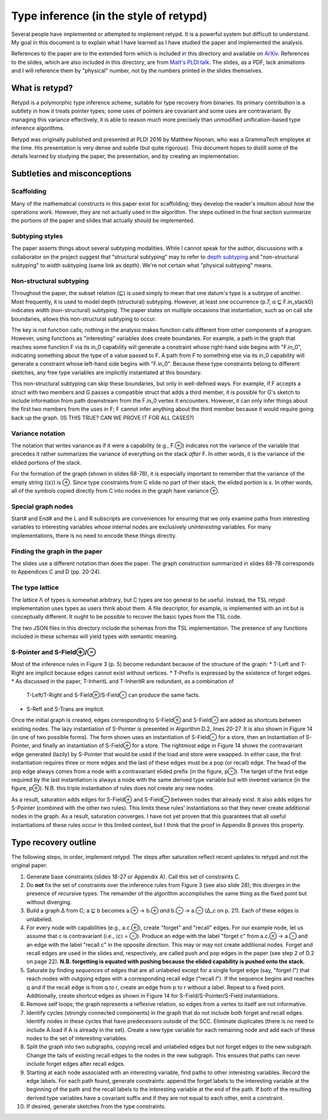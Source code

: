 ***************************************
Type inference (in the style of retypd)
***************************************

Several people have implemented or attempted to implement retypd. It is a powerful system but
difficult to understand. My goal in this document is to explain what I have learned as I have
studied the paper and implemented the analysis.

References to the paper are to the extended form which is included in this directory and available
on `ArXiv <https://arxiv.org/pdf/1603.05495.pdf>`_. References to the slides, which are also
included in this directory, are from `Matt's PLDI talk
<https://raw.githubusercontent.com/emeryberger/PLDI-2016/master/presentations/pldi16-presentation241.pdf>`_.
The slides, as a PDF, lack animations and I will reference them by "physical" number, not by the
numbers printed in the slides themselves.

###############
What is retypd?
###############

Retypd is a polymorphic type inference scheme, suitable for type recovery from binaries. Its primary
contribution is a subtlety in how it treats pointer types; some uses of pointers are covariant and
some uses are contravariant. By managing this variance effectively, it is able to reason much more
precisely than unmodified unification-based type inference algorithms.

Retypd was originally published and presented at PLDI 2016 by Matthew Noonan, who was a GrammaTech
employee at the time. His presentation is very dense and subtle (but quite rigorous). This document
hopes to distill some of the details learned by studying the paper, the presentation, and by
creating an implementation.

#############################
Subtleties and misconceptions
#############################

-----------
Scaffolding
-----------

Many of the mathematical constructs in this paper exist for scaffolding; they develop the reader's
intuition about how the operations work. However, they are not actually used in the algorithm. The
steps outlined in the final section summarize the portions of the paper and slides that actually
should be implemented.

----------------
Subtyping styles
----------------

The paper asserts things about several subtyping modalities. While I cannot speak for the author,
discussions with a collaborator on the project suggest that "structural subtyping" may to refer to
`depth subtyping <https://en.wikipedia.org/wiki/Subtyping#Width_and_depth_subtyping>`_ and
"non-structural subtyping" to width subtyping (same link as depth). We're not certain what "physical
subtyping" means.

------------------------
Non-structural subtyping
------------------------

Throughout the paper, the subset relation (⊑) is used simply to mean that one datum's type is a
subtype of another. Most frequently, it is used to model depth (structural) subtyping. However, at
least one occurrence (p.7, α ⊑ F.in_stack0) indicates width (non-structural) subtyping. The paper
states on multiple occasions that instantiation, such as on call site boundaries, allows this
non-structural subtyping to occur.

The key is not function calls; nothing in the analysis makes function calls different from other
components of a program. However, using functions as "interesting" variables does create boundaries.
For example, a path in the graph that reaches some function F via its in_0 capability will generate
a constraint whose right-hand side begins with "F.in_0", indicating something about the type of a
value passed to F. A path from F to something else via its in_0 capability will generate a
constraint whose left-hand side begins with "F.in_0". Because these type constraints belong to
different sketches, any free type variables are implicitly instantiated at this boundary.

This non-structural subtyping can skip these boundaries, but only in well-defined ways. For example,
if F accepts a struct with two members and G passes a compatible struct that adds a third member, it
is possible for G's sketch to include information from path downstream from the F.in_0 vertex it
encounters. However, it can only infer things about the first two members from the uses in F; F
cannot infer anything about the third member because it would require going back up the graph.
(IS THIS TRUE? CAN WE PROVE IT FOR ALL CASES?)

-----------------
Variance notation
-----------------

The notation that writes variance as if it were a capability (e.g., F.⊕) indicates not the variance
of the variable that precedes it rather summarizes the variance of everything on the stack *after*
F. In other words, it is the variance of the elided portions of the stack.

For the formation of the graph (shown in slides 68-78), it is especially important to remember that
the variance of the empty string (⟨ε⟩) is ⊕. Since type constraints from C elide no part of their
stack, the elided portion is ε. In other words, all of the symbols copied directly from C into nodes
in the graph have variance ⊕.

-------------------
Special graph nodes
-------------------

Start# and End# and the L and R subscripts are conveniences for ensuring that we only examine paths
from interesting variables to interesting variables whose internal nodes are exclusively
*uninteresting* variables. For many implementations, there is no need to encode these things
directly.

------------------------------
Finding the graph in the paper
------------------------------

The slides use a different notation than does the paper. The graph construction summarized in slides
68-78 corresponds to Appendices C and D (pp. 20-24).

----------------
The type lattice
----------------

The lattice Λ of types is somewhat arbitrary, but C types are too general to be useful. Instead, the
TSL retypd implementation uses types as users think about them. A file descriptor, for example, is
implemented with an int but is conceptually different. It ought to be possible to recover the basic
types from the TSL code.

The two JSON files in this directory include the schemas from the TSL implementation. The presence
of any functions included in these schemas will yield types with semantic meaning.

------------------------
S-Pointer and S-Field⊕/⊖
------------------------

Most of the inference rules in Figure 3 (p. 5) become redundant because of the structure of the
graph:
* T-Left and T-Right are implicit because edges cannot exist without vertices.
* T-Prefix is expressed by the existence of forget edges.
* As discussed in the paper, T-InheritL and T-InheritR are redundant, as a combination of
  T-Left/T-Right and S-Field⊕/S-Field⊖ can produce the same facts.
* S-Refl and S-Trans are implicit.

Once the initial graph is created, edges corresponding to S-Field⊕ and S-Field⊖ are added as
shortcuts between existing nodes. The lazy instantiation of S-Pointer is presented in Algorithm D.2,
lines 20-27. It is also shown in Figure 14 (in one of two possible forms). The form shown uses an
instantiation of S-Field⊖ for a store, then an instantiation of S-Pointer, and finally an
instantiation of S-Field⊕ for a store. The rightmost edge in Figure 14 shows the contravariant edge
generated (lazily) by S-Pointer that would be used if the load and store were swapped. In either
case, the first instantiation requires three or more edges and the last of these edges must be a pop
(or recall) edge. The head of the pop edge always comes from a node with a contravariant elided
prefix (in the figure, p⊖). The target of the first edge required by the last instantiation is
always a node with the same derived type variable but with inverted variance (in the figure, p⊕).
N.B. this triple instantiation of rules does not create any new nodes.

As a result, saturation adds edges for S-Field⊕ and S-Field⊖ between nodes that already exist. It
also adds edges for S-Pointer (combined with the other two rules). This limits these rules'
instantiations so that they never create additional nodes in the graph. As a result, saturation
converges. I have not yet proven that this guarantees that all useful instantiations of these rules
occur in this limited context, but I think that the proof in Appendix B proves this property.

#####################
Type recovery outline
#####################

The following steps, in order, implement retypd. The steps after saturation reflect recent updates
to retypd and not the original paper.

#. Generate base constraints (slides 18-27 or Appendix A). Call this set of constraints C.
#. Do **not** fix the set of constraints over the inference rules from Figure 3 (see also slide 28);
   this diverges in the presence of recursive types. The remainder of the algorithm accomplishes the
   same thing as the fixed point but without diverging.
#. Build a graph Δ from C; a ⊑ b becomes a.⊕ → b.⊕ *and* b.⊖ → a.⊖ (Δ_c on p. 21). Each of these
   edges is unlabeled.
#. For every node with capabilities (e.g., a.c.⊕), create "forget" and "recall" edges. For our
   example node, let us assume that c is contravariant (i.e., ⟨c⟩ = ⊖). Produce an edge with the
   label "forget c" from a.c.⊕ → a.⊖ and an edge with the label "recall c" in the opposite
   direction. This may or may not create additional nodes. Forget and recall edges are used in the
   slides and, respectively, are called push and pop edges in the paper (see step 2 of D.2 on page
   22). **N.B. forgetting is equated with pushing because the elided capability is pushed onto the
   stack.**
#. Saturate by finding *sequences* of edges that are all unlabeled except for a single forget edge
   (say, "forget *l*") that reach nodes with outgoing edges with a corresponding recall edge
   ("recall *l*"). If the sequence begins and reaches q and if the recall edge is from q to r,
   create an edge from p to r without a label. Repeat to a fixed point. Additionally, create
   shortcut edges as shown in Figure 14 for S-Field/S-Pointer/S-Field instantiations.
#. Remove self loops; the graph represents a reflexive relation, so edges from a vertex to itself
   are not informative.
#. Identify cycles (strongly connected components) in the graph that do not include both forget and
   recall edges. Identify nodes in these cycles that have predecessors outside of the SCC. Eliminate
   duplicates (there is no need to include A.load if A is already in the set). Create a new type
   variable for each remaining node and add each of these nodes to the set of interesting variables.
#. Split the graph into two subgraphs, copying recall and unlabeled edges but not forget edges to
   the new subgraph. Change the tails of existing recall edges to the nodes in the new subgraph.
   This ensures that paths can never include forget edges after recall edges.
#. Starting at each node associated with an interesting variable, find paths to other interesting
   variables. Record the edge labels. For each path found, generate constraints: append the forget
   labels to the interesting variable at the beginning of the path and the recall labels to the
   interesting variable at the end of the path. If both of the resulting derived type variables have
   a covariant suffix and if they are not equal to each other, emit a constraint.
#. If desired, generate sketches from the type constraints.
